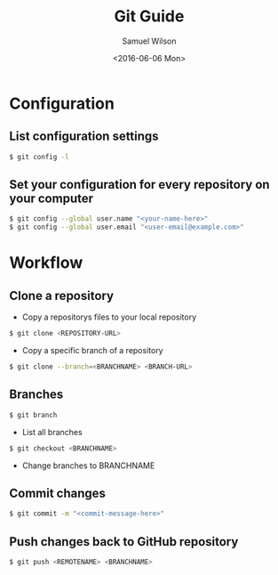 #+TITLE: Git Guide
#+AUTHOR: Samuel Wilson
#+EMAIL: samWson@users.noreply.github.com
#+DATE: <2016-06-06 Mon>

* Configuration

** List configuration settings
#+BEGIN_SRC sh
$ git config -l
#+END_SRC

** Set your configuration for every repository on your computer
#+BEGIN_SRC sh
$ git config --global user.name "<your-name-here>"
$ git config --global user.email "<user-email@example.com>"
#+END_SRC

* Workflow

** Clone a repository
- Copy a repositorys files to your local repository
#+BEGIN_SRC sh
$ git clone <REPOSITORY-URL>
#+END_SRC

- Copy a specific branch of a repository
#+BEGIN_SRC sh
$ git clone --branch=<BRANCHNAME> <BRANCH-URL>
#+END_SRC

** Branches
#+BEGIN_SRC sh
$ git branch
#+END_SRC
- List all branches

#+BEGIN_SRC sh
$ git checkout <BRANCHNAME>
#+END_SRC
- Change branches to BRANCHNAME

** Commit changes
#+BEGIN_SRC sh
$ git commit -m "<commit-message-here>"
#+END_SRC

** Push changes back to GitHub repository
#+BEGIN_SRC sh
$ git push <REMOTENAME> <BRANCHNAME>
#+END_SRC
